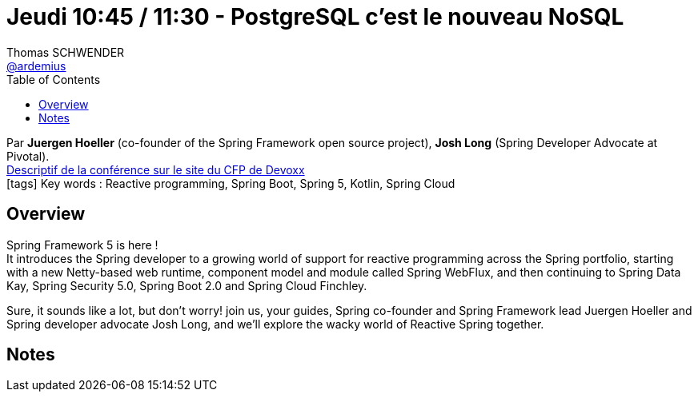 = Jeudi 10:45 / 11:30 - PostgreSQL c'est le nouveau NoSQL
Thomas SCHWENDER <https://github.com/ardemius[@ardemius]>
// Handling GitHub admonition blocks icons
ifndef::env-github[:icons: font]
ifdef::env-github[]
:status:
:outfilesuffix: .adoc
:caution-caption: :fire:
:important-caption: :exclamation:
:note-caption: :paperclip:
:tip-caption: :bulb:
:warning-caption: :warning:
endif::[]
:imagesdir: ../images
:source-highlighter: highlightjs
// Next 2 ones are to handle line breaks in some particular elements (list, footnotes, etc.)
:lb: pass:[<br> +]
:sb: pass:[<br>]
// check https://github.com/Ardemius/personal-wiki/wiki/AsciiDoctor-tips for tips on table of content in GitHub
:toc: macro
//:toclevels: 3
// To turn off figure caption labels and numbers
:figure-caption!:

toc::[]

Par *Juergen Hoeller* (co-founder of the Spring Framework open source project), *Josh Long* (Spring Developer Advocate at Pivotal). +
https://cfp.devoxx.fr/2018/talk/ZYX-2364/Reactive_Spring[Descriptif de la conférence sur le site du CFP de Devoxx] +
icon:tags[] Key words : Reactive programming, Spring Boot, Spring 5, Kotlin, Spring Cloud

ifdef::env-github[]
https://www.youtube.com/watch?v=RJpbuqsoLPo[vidéo de la présentation sur YouTube]
endif::[]
ifdef::env-browser[]
video::RJpbuqsoLPo[youtube, width=640, height=480]
endif::[]

== Overview

====
Spring Framework 5 is here ! +
It introduces the Spring developer to a growing world of support for reactive programming across the Spring portfolio, starting with a new Netty-based web runtime, component model and module called Spring WebFlux, and then continuing to Spring Data Kay, Spring Security 5.0, Spring Boot 2.0 and Spring Cloud Finchley.

Sure, it sounds like a lot, but don't worry! join us, your guides, Spring co-founder and Spring Framework lead Juergen Hoeller and Spring developer advocate Josh Long, and we'll explore the wacky world of Reactive Spring together.
====

== Notes

